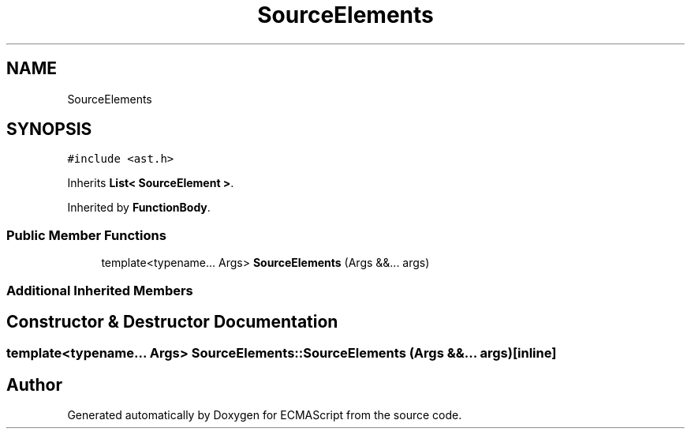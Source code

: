 .TH "SourceElements" 3 "Tue May 2 2017" "ECMAScript" \" -*- nroff -*-
.ad l
.nh
.SH NAME
SourceElements
.SH SYNOPSIS
.br
.PP
.PP
\fC#include <ast\&.h>\fP
.PP
Inherits \fBList< SourceElement >\fP\&.
.PP
Inherited by \fBFunctionBody\fP\&.
.SS "Public Member Functions"

.in +1c
.ti -1c
.RI "template<typename\&.\&.\&. Args> \fBSourceElements\fP (Args &&\&.\&.\&. args)"
.br
.in -1c
.SS "Additional Inherited Members"
.SH "Constructor & Destructor Documentation"
.PP 
.SS "template<typename\&.\&.\&. Args> SourceElements::SourceElements (Args &&\&.\&.\&. args)\fC [inline]\fP"


.SH "Author"
.PP 
Generated automatically by Doxygen for ECMAScript from the source code\&.
